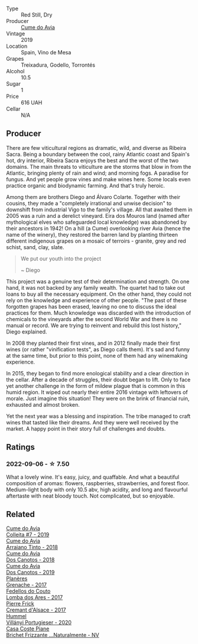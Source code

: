 #+attr_html: :class wine-main-image
[[file:/images/bf/de04c3-3a3b-4e38-9448-21bf3f5d52a3/2022-09-05-20-50-30-IMG-2012.webp]]

- Type :: Red Still, Dry
- Producer :: [[barberry:/producers/1a59a1cb-fe8a-4724-b084-c5eef925d567][Cume do Avia]]
- Vintage :: 2019
- Location :: Spain, Vino de Mesa
- Grapes :: Treixadura, Godello, Torrontés
- Alcohol :: 10.5
- Sugar :: 1
- Price :: 616 UAH
- Cellar :: N/A

** Producer

There are few viticultural regions as dramatic, wild, and diverse as Ribeira Sacra. Being a boundary between the cool, rainy Atlantic coast and Spain's hot, dry interior, Ribeira Sacra enjoys the best and the worst of the two domains. The main threats to viticulture are the storms that blow in from the Atlantic, bringing plenty of rain and wind; and morning fogs. A paradise for fungus. And yet people grow vines and make wines here. Some locals even practice organic and biodynamic farming. And that's truly heroic.

Among them are brothers Diego and Álvaro Colarte. Together with their cousins, they made a "completely irrational and unwise decision" to downshift from industrial Vigo to the family's village. All that awaited them in 2005 was a ruin and a derelict vineyard. Eira dos Mouros land (named after mythological elves who safeguarded local knowledge) was abandoned by their ancestors in 1942! On a hill (a Cume) overlooking river Avia (hence the name of the winery), they restored the barren land by planting thirteen different indigenous grapes on a mosaic of terroirs - granite, grey and red schist, sand, clay, slate.

#+begin_quote
We put our youth into the project

~ Diego
#+end_quote

This project was a genuine test of their determination and strength. On one hand, it was not backed by any family wealth. The quartet had to take out loans to buy all the necessary equipment. On the other hand, they could not rely on the knowledge and experience of other people. "The past of these forgotten grapes has been erased, leaving no one to discuss the ideal practices for them. Much knowledge was discarded with the introduction of chemicals to the vineyards after the second World War and there is no manual or record. We are trying to reinvent and rebuild this lost history," Diego explained.

In 2008 they planted their first vines, and in 2012 finally made their first wines (or rather "vinification tests", as Diego calls them). It's sad and funny at the same time, but prior to this point, none of them had any winemaking experience.

In 2015, they began to find more enological stability and a clear direction in the cellar. After a decade of struggles, their doubt began to lift. Only to face yet another challenge in the form of mildew plague that is common in this humid region. It wiped out nearly their entire 2016 vintage with leftovers of morale. Just imagine this situation! They were on the brink of financial ruin, exhausted and almost broken.

Yet the next year was a blessing and inspiration. The tribe managed to craft wines that tasted like their dreams. And they were well received by the market. A happy point in their story full of challenges and doubts.

** Ratings

*** 2022-09-06 - ☆ 7.50

What a lovely wine. It's easy, juicy, and quaffable. And what a beautiful composition of aromas: flowers, raspberries, strawberries, and forest floor. Medium-light body with only 10.5 abv, high acidity, and long and flavourful aftertaste with neat bloody touch. Not complicated, but so enjoyable.

** Related

#+begin_export html
<div class="flex-container">
  <a class="flex-item flex-item-left" href="/wines/00f19a1c-96a2-4340-b34c-c27a7cfbb737.html">
    <img class="flex-bottle" src="/images/00/f19a1c-96a2-4340-b34c-c27a7cfbb737/2022-09-14-14-59-09-A2DE4A16-637D-4945-8EC5-CFA2846D1C10-1-105-c.webp"></img>
    <section class="h">Cume do Avia</section>
    <section class="h text-bolder">Colleita #7 - 2019</section>
  </a>

  <a class="flex-item flex-item-right" href="/wines/15de3767-34e7-41b3-9c94-0f1373e00e22.html">
    <img class="flex-bottle" src="/images/15/de3767-34e7-41b3-9c94-0f1373e00e22/2021-06-27-10-39-52-6FA867D8-AEBD-48C3-8CAA-891B1903B9F1-1-105-c.webp"></img>
    <section class="h">Cume do Avia</section>
    <section class="h text-bolder">Arraiano Tinto - 2018</section>
  </a>

  <a class="flex-item flex-item-left" href="/wines/cc592f25-7a87-4c6e-bbf9-5a21bd58f51b.html">
    <img class="flex-bottle" src="/images/cc/592f25-7a87-4c6e-bbf9-5a21bd58f51b/2022-09-26-19-06-38-0ABCC972-303C-401D-9D4D-CEBB47BFE182-1-102-o.webp"></img>
    <section class="h">Cume do Avia</section>
    <section class="h text-bolder">Dos Canotos - 2018</section>
  </a>

  <a class="flex-item flex-item-right" href="/wines/e774ec91-9bb0-424f-b7c1-010f9b9a3869.html">
    <img class="flex-bottle" src="/images/e7/74ec91-9bb0-424f-b7c1-010f9b9a3869/2022-09-20-15-52-14-IMG-2310.webp"></img>
    <section class="h">Cume do Avia</section>
    <section class="h text-bolder">Dos Canotos - 2019</section>
  </a>

  <a class="flex-item flex-item-left" href="/wines/03375e0e-4539-48ce-a3e9-3946ba9e49b2.html">
    <img class="flex-bottle" src="/images/03/375e0e-4539-48ce-a3e9-3946ba9e49b2/2022-09-05-20-40-34-IMG-2008.webp"></img>
    <section class="h">Planères</section>
    <section class="h text-bolder">Grenache - 2017</section>
  </a>

  <a class="flex-item flex-item-right" href="/wines/5599b29d-ec02-4869-8d18-1e2eff71636e.html">
    <img class="flex-bottle" src="/images/55/99b29d-ec02-4869-8d18-1e2eff71636e/2022-05-08-16-12-51-3379D08C-7C18-46C8-A74E-42DFA735DA67-1-102-o.webp"></img>
    <section class="h">Fedellos do Couto</section>
    <section class="h text-bolder">Lomba dos Ares - 2017</section>
  </a>

  <a class="flex-item flex-item-left" href="/wines/6ff8d6e2-d7c2-4ab2-b560-207caa4b3956.html">
    <img class="flex-bottle" src="/images/6f/f8d6e2-d7c2-4ab2-b560-207caa4b3956/2021-08-14-10-34-12-D3EC9F5B-BCBF-4593-8433-AABB64CC60E2-1-105-c.webp"></img>
    <section class="h">Pierre Frick</section>
    <section class="h text-bolder">Cremant d'Alsace - 2017</section>
  </a>

  <a class="flex-item flex-item-right" href="/wines/8f805b5f-b9d2-4b27-9f99-3ffa0e66d195.html">
    <img class="flex-bottle" src="/images/8f/805b5f-b9d2-4b27-9f99-3ffa0e66d195/2022-06-09-22-07-31-IMG-0393.webp"></img>
    <section class="h">Hummel</section>
    <section class="h text-bolder">Villányi Portugieser - 2020</section>
  </a>

  <a class="flex-item flex-item-left" href="/wines/f07b112f-031d-490c-9c51-8af5fab9cede.html">
    <img class="flex-bottle" src="/images/f0/7b112f-031d-490c-9c51-8af5fab9cede/2022-07-02-09-11-38-189E4BF5-84AA-439B-A919-AAAB8080FCFB-1-105-c.webp"></img>
    <section class="h">Casa Coste Piane</section>
    <section class="h text-bolder">Brichet Frizzante ...Naturalmente - NV</section>
  </a>

</div>
#+end_export
